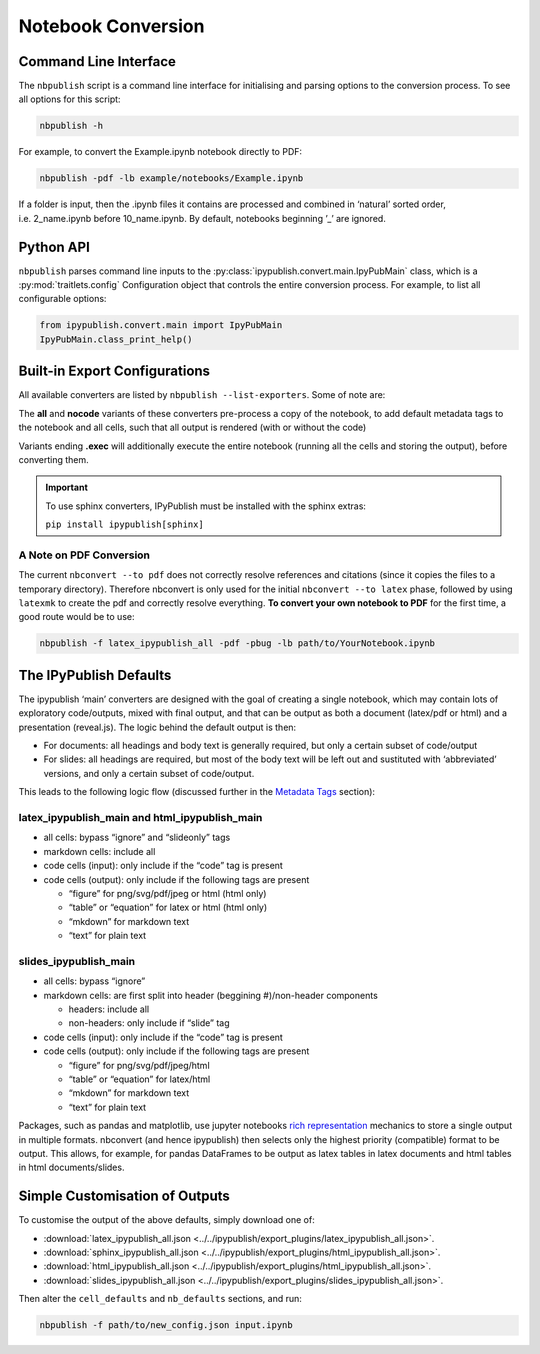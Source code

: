 .. _notebook_conversion:

Notebook Conversion
===================

Command Line Interface
----------------------

The ``nbpublish`` script is a command line interface for initialising
and parsing options to the conversion process.
To see all options for this script:

.. code-block:: console

   nbpublish -h

For example, to convert the Example.ipynb notebook directly to PDF:

.. code-block:: console

   nbpublish -pdf -lb example/notebooks/Example.ipynb

If a folder is input, then the .ipynb files it contains are processed
and combined in ‘natural’ sorted order, i.e. 2_name.ipynb before
10_name.ipynb. By default, notebooks beginning ’_’ are ignored.

Python API
----------

``nbpublish`` parses command line inputs to the
:py:class:`ipypublish.convert.main.IpyPubMain` class,
which is a :py:mod:`traitlets.config` Configuration object that controls
the entire conversion process. For example, to list all configurable options:

.. code-block:: python

    from ipypublish.convert.main import IpyPubMain
    IpyPubMain.class_print_help()

.. seealso::

    :ref:`customise_conversion`

Built-in Export Configurations
------------------------------

All available converters are listed by ``nbpublish --list-exporters``.
Some of note are:

.. glossary::

    latex_ipypublish_main
        the **default** and converts cells to latex according to metadata tags
        on an ‘opt in’ basis. Note that, for this converter,
        **no code cells or output** will appear in the final
        tex/pdf document unless they have a suitable `ipub metadata
        tag <#latex-metadata-tags>`__.

    sphinx_ipypublish_main
        converts the entire notebook(s) to an RST file in the
        `Sphinx document generation <http://www.sphinx-doc.org/en/master/>`_,
        format.

    sphinx_ipypublish_main.run
        The same as sphinx_ipypublish_main, but also creates a conf.py
        file and runs `sphinx-build <https://www.sphinx-doc.org/en/master/man/sphinx-build.html>`_,
        to create HTML documentation.

    html_ipypublish_main
        converts the entire notebook(s) to HTML and adds a table of contents
        sidebar and a button to toggle input code and output cells
        visible/hidden, with latex citations and references resolved.

    slides_ipypublish_main
        converts the notebook to
        `reveal.js <http://lab.hakim.se/reveal-js/#/>`__ slides, with latex
        citations and references resolved and slide partitioning by markdown
        headers. See the `Live Slideshows <#live-slideshows>`__ section for
        using ``nbpresent`` to serve these slides to a web-browser.

The **all** and **nocode** variants of these converters pre-process a
copy of the notebook, to add default metadata tags to the notebook
and all cells, such that all output is rendered (with or without the code)

Variants ending **.exec** will additionally execute the entire notebook
(running all the cells and storing the output), before converting them.

.. important::

    To use sphinx converters,
    IPyPublish must be installed with the sphinx extras:

    ``pip install ipypublish[sphinx]``

A Note on PDF Conversion
~~~~~~~~~~~~~~~~~~~~~~~~

The current ``nbconvert --to pdf`` does not correctly resolve references
and citations (since it copies the files to a temporary directory).
Therefore nbconvert is only used for the initial
``nbconvert --to latex`` phase, followed by using ``latexmk`` to create
the pdf and correctly resolve everything. **To convert your own notebook
to PDF** for the first time, a good route would be to use:

.. code-block:: console

   nbpublish -f latex_ipypublish_all -pdf -pbug -lb path/to/YourNotebook.ipynb


The IPyPublish Defaults
-----------------------

The ipypublish ‘main’ converters are designed with the goal of creating
a single notebook, which may contain lots of exploratory code/outputs,
mixed with final output, and that can be output as both a document
(latex/pdf or html) and a presentation (reveal.js). The logic behind the
default output is then:

-  For documents: all headings and body text is generally required, but
   only a certain subset of code/output
-  For slides: all headings are required, but most of the body text will
   be left out and sustituted with ‘abbreviated’ versions, and only a
   certain subset of code/output.

This leads to the following logic flow (discussed further in the
`Metadata Tags <#metadata-tags>`__ section):

latex_ipypublish_main and html_ipypublish_main
~~~~~~~~~~~~~~~~~~~~~~~~~~~~~~~~~~~~~~~~~~~~~~~

-  all cells: bypass “ignore” and “slideonly” tags
-  markdown cells: include all
-  code cells (input): only include if the “code” tag is present
-  code cells (output): only include if the following tags are present

   -  “figure” for png/svg/pdf/jpeg or html (html only)
   -  “table” or “equation” for latex or html (html only)
   -  “mkdown” for markdown text
   -  “text” for plain text

slides_ipypublish_main
~~~~~~~~~~~~~~~~~~~~~~

-  all cells: bypass “ignore”
-  markdown cells: are first split into header (beggining #)/non-header
   components

   -  headers: include all
   -  non-headers: only include if “slide” tag

-  code cells (input): only include if the “code” tag is present
-  code cells (output): only include if the following tags are present

   -  “figure” for png/svg/pdf/jpeg/html
   -  “table” or “equation” for latex/html
   -  “mkdown” for markdown text
   -  “text” for plain text

Packages, such as pandas and matplotlib, use jupyter notebooks `rich
representation <http://ipython.readthedocs.io/en/stable/config/integrating.html#rich-display>`__
mechanics to store a single output in multiple formats. nbconvert (and
hence ipypublish) then selects only the highest priority (compatible)
format to be output. This allows, for example, for pandas DataFrames to
be output as latex tables in latex documents and html tables in html
documents/slides.

Simple Customisation of Outputs
-------------------------------

To customise the output of the above defaults, simply download one of:

- :download:`latex_ipypublish_all.json <../../ipypublish/export_plugins/latex_ipypublish_all.json>`.
- :download:`sphinx_ipypublish_all.json <../../ipypublish/export_plugins/html_ipypublish_all.json>`.
- :download:`html_ipypublish_all.json <../../ipypublish/export_plugins/html_ipypublish_all.json>`.
- :download:`slides_ipypublish_all.json <../../ipypublish/export_plugins/slides_ipypublish_all.json>`.

Then alter the ``cell_defaults`` and ``nb_defaults`` sections, and run:

.. code-block:: console

    nbpublish -f path/to/new_config.json input.ipynb

